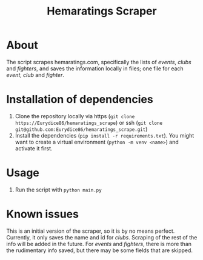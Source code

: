 #+Title: Hemaratings Scraper

* About
The script scrapes hemaratings.com, specifically the lists of /events/, /clubs/ and /fighters/, and saves the information locally in files; one file for each /event/, /club/ and /fighter/.

* Installation of dependencies
1. Clone the repository locally via https (=git clone https://Eurydice86/hemaratings_scrape=) or ssh (=git clone git@github.com:Eurydice86/hemaratings_scrape.git=)
2. Install the dependencies (=pip install -r requirements.txt=). You might want to create a virtual environment (=python -m venv <name>=) and activate it first.
* Usage
3. Run the script with =python main.py=
* Known issues
This is an initial version of the scraper, so it is by no means perfect.
Currently, it only saves the name and id for /clubs/. Scraping of the rest of the info will be added in the future.
For /events/ and /fighters/, there is more than the rudimentary info saved, but there may be some fields that are skipped.

